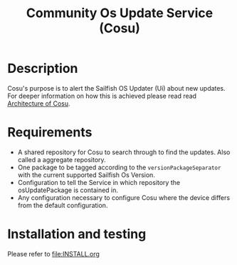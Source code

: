 #+TITLE: Community Os Update Service (Cosu)
* Description
  :PROPERTIES:
  :CREATED:  [2024-02-22 Thu 09:50]
  :END:
  Cosu's purpose is to alert the Sailfish OS Updater (Ui) about new updates.
  For deeper information on how this is achieved please read read [[file:doc/architecture.org][Architecture of Cosu]].

* Requirements
  :PROPERTIES:
  :CREATED:  [2024-02-22 Thu 09:50]
  :END:

  + A shared repository for Cosu to search through to find the updates.
    Also called a aggregate repository.
  + One package to be tagged according to the ~versionPackageSeparator~ with
    the current supported Sailfish Os Version.
  + Configuration to tell the Service in which repository the osUpdatePackage
    is contained in.
  + Any configuration necessary to configure Cosu where the device differs from the
    default configuration.

* Installation and testing
  :PROPERTIES:
  :CREATED:  [2024-02-22 Thu 09:57]
  :END:

  Please refer to [[file:INSTALL.org]]
